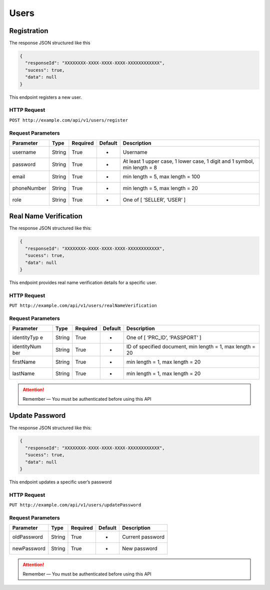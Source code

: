 Users
*****

Registration
============

The response JSON structured like this

.. code:: json

   {
     "responseId": "XXXXXXXX-XXXX-XXXX-XXXX-XXXXXXXXXXXX",
     "sucess": true,
     "data": null
   }

This endpoint registers a new user.

HTTP Request
~~~~~~~~~~~~

``POST http://example.com/api/v1/users/register``

Request Parameters
~~~~~~~~~~~~~~~~~~

+-------------+----------+----------------+-------------+-------------+
| Parameter   | Type     | Required       | Default     | Description |
+=============+==========+================+=============+=============+
| username    | String   | True           | -           | Username    |
|             |          |                |             |             |
+-------------+----------+----------------+-------------+-------------+
| password    | String   | True           | -           | At least 1  |
|             |          |                |             | upper case, |
|             |          |                |             | 1 lower     |
|             |          |                |             | case, 1     |
|             |          |                |             | digit and 1 |
|             |          |                |             | symbol, min |
|             |          |                |             | length = 8  |
+-------------+----------+----------------+-------------+-------------+
| email       | String   | True           | -           | min length  |
|             |          |                |             | = 5, max    |
|             |          |                |             | length =    |
|             |          |                |             | 100         |
+-------------+----------+----------------+-------------+-------------+
| phoneNumber | String   | True           | -           | min length  |
|             |          |                |             | = 5, max    |
|             |          |                |             | length = 20 |
+-------------+----------+----------------+-------------+-------------+
| role        | String   | True           | -           | One of [    |
|             |          |                |             | ‘SELLER’,   |
|             |          |                |             | ‘USER’ ]    |
+-------------+----------+----------------+-------------+-------------+

Real Name Verification
======================

The response JSON structured like this:

.. code:: json

   {
     "responseId": "XXXXXXXX-XXXX-XXXX-XXXX-XXXXXXXXXXXX",
     "sucess": true,
     "data": null
   }

This endpoint provides real name verification details for a specific
user.

HTTP Request
~~~~~~~~~~~~

``PUT http://example.com/api/v1/users/realNameVerification``

Request Parameters
~~~~~~~~~~~~~~~~~~

+-------------+----------+----------------+-------------+-------------+
| Parameter   | Type     | Required       | Default     | Description |
+=============+==========+================+=============+=============+
| identityTyp | String   | True           | -           | One of [    |
| e           |          |                |             | ‘PRC_ID’,   |
|             |          |                |             | ‘PASSPORT’  |
|             |          |                |             | ]           |
+-------------+----------+----------------+-------------+-------------+
| identityNum | String   | True           | -           | ID of       |
| ber         |          |                |             | specified   |
|             |          |                |             | document,   |
|             |          |                |             | min length  |
|             |          |                |             | = 1, max    |
|             |          |                |             | length = 20 |
+-------------+----------+----------------+-------------+-------------+
| firstName   | String   | True           | -           | min length  |
|             |          |                |             | = 1, max    |
|             |          |                |             | length = 20 |
+-------------+----------+----------------+-------------+-------------+
| lastName    | String   | True           | -           | min length  |
|             |          |                |             | = 1, max    |
|             |          |                |             | length = 20 |
+-------------+----------+----------------+-------------+-------------+

..  Attention::
    Remember — You must be authenticated before using this API

Update Password
===============

The response JSON structured like this:

.. code:: json

   {
     "responseId": "XXXXXXXX-XXXX-XXXX-XXXX-XXXXXXXXXXXX",
     "sucess": true,
     "data": null
   }

This endpoint updates a specific user’s password

HTTP Request
~~~~~~~~~~~~

``PUT http://example.com/api/v1/users/updatePassword``

Request Parameters
~~~~~~~~~~~~~~~~~~

=========== ====== ======== ======= ================
Parameter   Type   Required Default Description
=========== ====== ======== ======= ================
oldPassword String True     -       Current password
newPassword String True     -       New password
=========== ====== ======== ======= ================

..  Attention::
    Remember — You must be authenticated before using this API